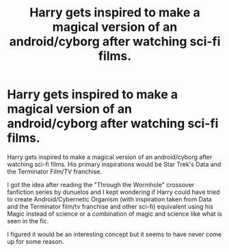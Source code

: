 #+TITLE: Harry gets inspired to make a magical version of an android/cyborg after watching sci-fi films.

* Harry gets inspired to make a magical version of an android/cyborg after watching sci-fi films.
:PROPERTIES:
:Author: MathiasDante02
:Score: 2
:DateUnix: 1589670036.0
:DateShort: 2020-May-17
:FlairText: Prompt
:END:
Harry gets inspired to make a magical version of an android/cyborg after watching sci-fi films. His primary inspirations would be Star Trek's Data and the Terminator Film/TV franchise.

I got the idea after reading the "Through the Wormhole" crossover fanfiction series by dunuelos and I kept wondering if Harry could have tried to create Android/Cybernetic Organism (with inspiration taken from Data and the Terminator film/tv franchise and other sci-fi) equivalent using his Magic instead of science or a combination of magic and science like what is seen in the fic.

I figured it would be an interesting concept but it seems to have never come up for some reason.

